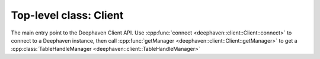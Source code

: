 Top-level class: Client
=======================

The main entry point to the Deephaven Client API. Use
:cpp:func:`connect <deephaven::client::Client::connect>`
to connect to a Deephaven instance, then call
:cpp:func:`getManager <deephaven::client::Client::getManager>`
to get a
:cpp:class:`TableHandleManager <deephaven::client::TableHandleManager>`

.. doxygenclass:: deephaven::client::Client
   :members:
